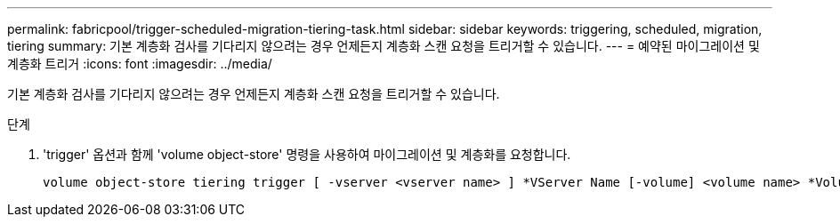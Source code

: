 ---
permalink: fabricpool/trigger-scheduled-migration-tiering-task.html 
sidebar: sidebar 
keywords: triggering, scheduled, migration, tiering 
summary: 기본 계층화 검사를 기다리지 않으려는 경우 언제든지 계층화 스캔 요청을 트리거할 수 있습니다. 
---
= 예약된 마이그레이션 및 계층화 트리거
:icons: font
:imagesdir: ../media/


[role="lead"]
기본 계층화 검사를 기다리지 않으려는 경우 언제든지 계층화 스캔 요청을 트리거할 수 있습니다.

.단계
. 'trigger' 옵션과 함께 'volume object-store' 명령을 사용하여 마이그레이션 및 계층화를 요청합니다.
+
[listing]
----
volume object-store tiering trigger [ -vserver <vserver name> ] *VServer Name [-volume] <volume name> *Volume Name
----

